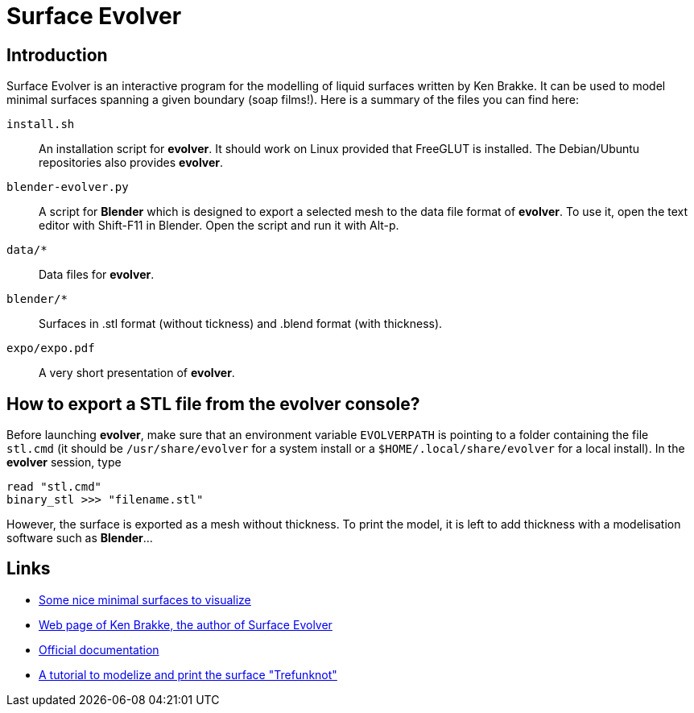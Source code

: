 = Surface Evolver

== Introduction

Surface Evolver is an interactive program for the modelling of liquid surfaces written by Ken Brakke. It can be used to model minimal surfaces spanning a given boundary (soap films!). Here is a summary of the files you can find here:

`install.sh`:: An installation script for *evolver*. It should work on Linux provided that FreeGLUT is installed. The Debian/Ubuntu repositories also provides *evolver*.
`blender-evolver.py`:: A script for *Blender* which is designed to export a selected mesh to the data file format of *evolver*. To use it, open the text editor with Shift-F11 in Blender. Open the script and run it with Alt-p.
`data/*` :: Data files for *evolver*.
`blender/*`:: Surfaces in .stl format (without tickness) and .blend format (with thickness).
`expo/expo.pdf`:: A very short presentation of *evolver*.

== How to export a STL file from the evolver console?
Before launching *evolver*, make sure that an environment variable `EVOLVERPATH` is pointing to a folder containing the file `stl.cmd` (it should be `/usr/share/evolver` for a system install or a `$HOME/.local/share/evolver` for a local install). In the *evolver* session, type

----
read "stl.cmd"
binary_stl >>> "filename.stl"
----

However, the surface is exported as a mesh without thickness. To print the model, it is left to add thickness with a modelisation software such as *Blender*...

== Links
- http://www.mas.ucy.ac.cy/~clabou01/galerie.html[Some nice minimal surfaces to visualize]
- https://facstaff.susqu.edu/brakke/[Web page of Ken Brakke, the author of Surface Evolver]
- http://facstaff.susqu.edu/brakke/evolver/html/evolver.htm[Official documentation]
- https://www.thingiverse.com/thing:1559227[A tutorial to modelize and print the surface "Trefunknot"]
